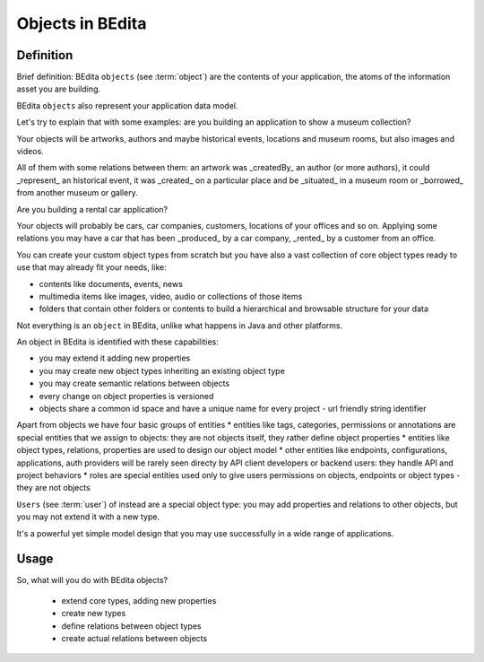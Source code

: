 Objects in BEdita
=================

Definition
----------


Brief definition: BEdita ``objects`` (see :term:`object`) are the contents of your application,
the atoms of the information asset you are building.

BEdita ``objects`` also represent your application data model.

Let's try to explain that with some examples: are you building an application to show a museum collection?

Your objects will be artworks, authors and maybe historical events, locations and museum rooms,
but also images and videos.

All of them with some relations between them: an artwork was _createdBy_ an author (or more authors),
it could _represent_ an historical event, it was _created_ on a particular place
and be _situated_ in a museum room or _borrowed_ from another museum or gallery.

Are you building a rental car application?

Your objects will probably be cars, car companies, customers, locations of your offices and so on.
Applying some relations you may have a car that has been _produced_ by a car company, _rented_ by a customer from an office.

You can create your custom object types from scratch but you have also a vast collection of core object types
ready to use that may already fit your needs, like:

* contents like documents, events, news
* multimedia items like images, video, audio or collections of those items
* folders that contain other folders or contents to build a hierarchical and browsable structure for your data

Not everything is an ``object`` in BEdita, unlike what happens in Java and other platforms.

An object in BEdita is identified with these capabilities:

* you may extend it adding new properties
* you may create new object types inheriting an existing object type
* you may create semantic relations between objects
* every change on object properties is versioned
* objects share a common id space and have a unique name for every project - url friendly string identifier

Apart from objects we have four basic groups of entities
* entities like tags, categories, permissions or annotations are special entities
that we assign to objects: they are not objects itself, they rather define object properties
* entities like object types, relations, properties are used to design our object model
* other entities like endpoints, configurations, applications, auth providers will be rarely seen directy by API client developers
or backend users: they handle API and project behaviors
* roles are special entities used only to give users permissions on objects, endpoints or object types - they are not objects

``Users`` (see :term:`user`) of instead are a special object type: you may add properties and relations to other objects, but you may not extend it with a new type.

It's a powerful yet simple model design that you may use successfully in a wide range of applications.


Usage
------

So, what will you do with BEdita objects?

 * extend core types, adding new properties
 * create new types
 * define relations between object types
 * create actual relations between objects


